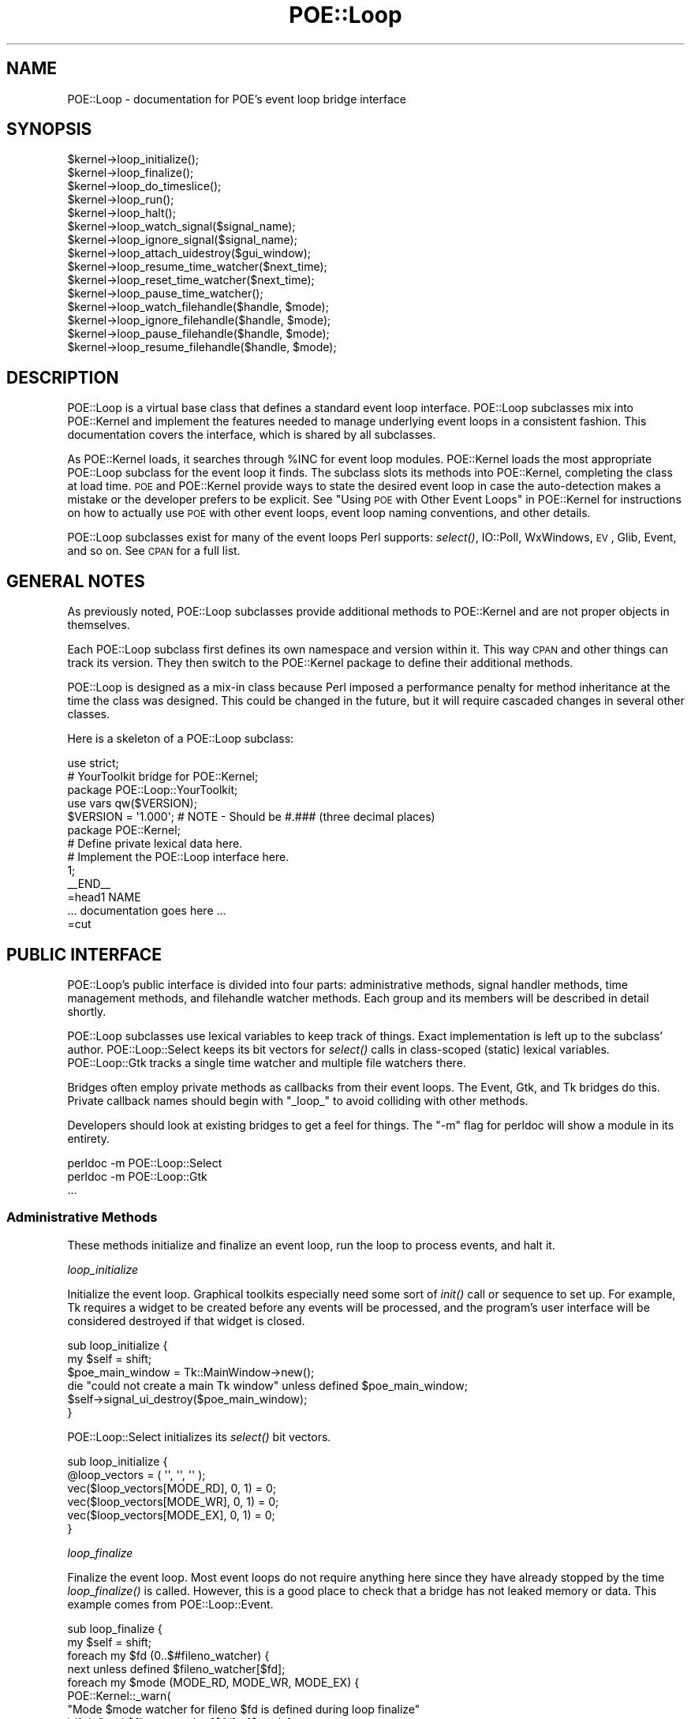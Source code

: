 .\" Automatically generated by Pod::Man 2.23 (Pod::Simple 3.14)
.\"
.\" Standard preamble:
.\" ========================================================================
.de Sp \" Vertical space (when we can't use .PP)
.if t .sp .5v
.if n .sp
..
.de Vb \" Begin verbatim text
.ft CW
.nf
.ne \\$1
..
.de Ve \" End verbatim text
.ft R
.fi
..
.\" Set up some character translations and predefined strings.  \*(-- will
.\" give an unbreakable dash, \*(PI will give pi, \*(L" will give a left
.\" double quote, and \*(R" will give a right double quote.  \*(C+ will
.\" give a nicer C++.  Capital omega is used to do unbreakable dashes and
.\" therefore won't be available.  \*(C` and \*(C' expand to `' in nroff,
.\" nothing in troff, for use with C<>.
.tr \(*W-
.ds C+ C\v'-.1v'\h'-1p'\s-2+\h'-1p'+\s0\v'.1v'\h'-1p'
.ie n \{\
.    ds -- \(*W-
.    ds PI pi
.    if (\n(.H=4u)&(1m=24u) .ds -- \(*W\h'-12u'\(*W\h'-12u'-\" diablo 10 pitch
.    if (\n(.H=4u)&(1m=20u) .ds -- \(*W\h'-12u'\(*W\h'-8u'-\"  diablo 12 pitch
.    ds L" ""
.    ds R" ""
.    ds C` ""
.    ds C' ""
'br\}
.el\{\
.    ds -- \|\(em\|
.    ds PI \(*p
.    ds L" ``
.    ds R" ''
'br\}
.\"
.\" Escape single quotes in literal strings from groff's Unicode transform.
.ie \n(.g .ds Aq \(aq
.el       .ds Aq '
.\"
.\" If the F register is turned on, we'll generate index entries on stderr for
.\" titles (.TH), headers (.SH), subsections (.SS), items (.Ip), and index
.\" entries marked with X<> in POD.  Of course, you'll have to process the
.\" output yourself in some meaningful fashion.
.ie \nF \{\
.    de IX
.    tm Index:\\$1\t\\n%\t"\\$2"
..
.    nr % 0
.    rr F
.\}
.el \{\
.    de IX
..
.\}
.\"
.\" Accent mark definitions (@(#)ms.acc 1.5 88/02/08 SMI; from UCB 4.2).
.\" Fear.  Run.  Save yourself.  No user-serviceable parts.
.    \" fudge factors for nroff and troff
.if n \{\
.    ds #H 0
.    ds #V .8m
.    ds #F .3m
.    ds #[ \f1
.    ds #] \fP
.\}
.if t \{\
.    ds #H ((1u-(\\\\n(.fu%2u))*.13m)
.    ds #V .6m
.    ds #F 0
.    ds #[ \&
.    ds #] \&
.\}
.    \" simple accents for nroff and troff
.if n \{\
.    ds ' \&
.    ds ` \&
.    ds ^ \&
.    ds , \&
.    ds ~ ~
.    ds /
.\}
.if t \{\
.    ds ' \\k:\h'-(\\n(.wu*8/10-\*(#H)'\'\h"|\\n:u"
.    ds ` \\k:\h'-(\\n(.wu*8/10-\*(#H)'\`\h'|\\n:u'
.    ds ^ \\k:\h'-(\\n(.wu*10/11-\*(#H)'^\h'|\\n:u'
.    ds , \\k:\h'-(\\n(.wu*8/10)',\h'|\\n:u'
.    ds ~ \\k:\h'-(\\n(.wu-\*(#H-.1m)'~\h'|\\n:u'
.    ds / \\k:\h'-(\\n(.wu*8/10-\*(#H)'\z\(sl\h'|\\n:u'
.\}
.    \" troff and (daisy-wheel) nroff accents
.ds : \\k:\h'-(\\n(.wu*8/10-\*(#H+.1m+\*(#F)'\v'-\*(#V'\z.\h'.2m+\*(#F'.\h'|\\n:u'\v'\*(#V'
.ds 8 \h'\*(#H'\(*b\h'-\*(#H'
.ds o \\k:\h'-(\\n(.wu+\w'\(de'u-\*(#H)/2u'\v'-.3n'\*(#[\z\(de\v'.3n'\h'|\\n:u'\*(#]
.ds d- \h'\*(#H'\(pd\h'-\w'~'u'\v'-.25m'\f2\(hy\fP\v'.25m'\h'-\*(#H'
.ds D- D\\k:\h'-\w'D'u'\v'-.11m'\z\(hy\v'.11m'\h'|\\n:u'
.ds th \*(#[\v'.3m'\s+1I\s-1\v'-.3m'\h'-(\w'I'u*2/3)'\s-1o\s+1\*(#]
.ds Th \*(#[\s+2I\s-2\h'-\w'I'u*3/5'\v'-.3m'o\v'.3m'\*(#]
.ds ae a\h'-(\w'a'u*4/10)'e
.ds Ae A\h'-(\w'A'u*4/10)'E
.    \" corrections for vroff
.if v .ds ~ \\k:\h'-(\\n(.wu*9/10-\*(#H)'\s-2\u~\d\s+2\h'|\\n:u'
.if v .ds ^ \\k:\h'-(\\n(.wu*10/11-\*(#H)'\v'-.4m'^\v'.4m'\h'|\\n:u'
.    \" for low resolution devices (crt and lpr)
.if \n(.H>23 .if \n(.V>19 \
\{\
.    ds : e
.    ds 8 ss
.    ds o a
.    ds d- d\h'-1'\(ga
.    ds D- D\h'-1'\(hy
.    ds th \o'bp'
.    ds Th \o'LP'
.    ds ae ae
.    ds Ae AE
.\}
.rm #[ #] #H #V #F C
.\" ========================================================================
.\"
.IX Title "POE::Loop 3"
.TH POE::Loop 3 "2010-11-19" "perl v5.12.3" "User Contributed Perl Documentation"
.\" For nroff, turn off justification.  Always turn off hyphenation; it makes
.\" way too many mistakes in technical documents.
.if n .ad l
.nh
.SH "NAME"
POE::Loop \- documentation for POE's event loop bridge interface
.SH "SYNOPSIS"
.IX Header "SYNOPSIS"
.Vb 5
\&  $kernel\->loop_initialize();
\&  $kernel\->loop_finalize();
\&  $kernel\->loop_do_timeslice();
\&  $kernel\->loop_run();
\&  $kernel\->loop_halt();
\&
\&  $kernel\->loop_watch_signal($signal_name);
\&  $kernel\->loop_ignore_signal($signal_name);
\&  $kernel\->loop_attach_uidestroy($gui_window);
\&
\&  $kernel\->loop_resume_time_watcher($next_time);
\&  $kernel\->loop_reset_time_watcher($next_time);
\&  $kernel\->loop_pause_time_watcher();
\&
\&  $kernel\->loop_watch_filehandle($handle, $mode);
\&  $kernel\->loop_ignore_filehandle($handle, $mode);
\&  $kernel\->loop_pause_filehandle($handle, $mode);
\&  $kernel\->loop_resume_filehandle($handle, $mode);
.Ve
.SH "DESCRIPTION"
.IX Header "DESCRIPTION"
POE::Loop is a virtual base class that defines a standard event loop
interface.  POE::Loop subclasses mix into POE::Kernel and implement
the features needed to manage underlying event loops in a consistent
fashion.  This documentation covers the interface, which is shared by
all subclasses.
.PP
As POE::Kernel loads, it searches through \f(CW%INC\fR for event loop modules.
POE::Kernel loads the most appropriate POE::Loop subclass for the
event loop it finds.  The subclass slots its methods into POE::Kernel,
completing the class at load time.  \s-1POE\s0 and POE::Kernel provide ways
to state the desired event loop in case the auto-detection makes a
mistake or the developer prefers to be explicit.  See
\&\*(L"Using \s-1POE\s0 with Other Event Loops\*(R" in POE::Kernel for instructions on
how to actually use \s-1POE\s0 with other event loops, event loop naming
conventions, and other details.
.PP
POE::Loop subclasses exist for many of the event loops Perl supports:
\&\fIselect()\fR, IO::Poll, WxWindows, \s-1EV\s0, Glib, Event, and so on.  See \s-1CPAN\s0
for a full list.
.SH "GENERAL NOTES"
.IX Header "GENERAL NOTES"
As previously noted, POE::Loop subclasses provide additional methods
to POE::Kernel and are not proper objects in themselves.
.PP
Each POE::Loop subclass first defines its own namespace and version
within it.  This way \s-1CPAN\s0 and other things can track its version.
They then switch to the POE::Kernel package to define their additional
methods.
.PP
POE::Loop is designed as a mix-in class because Perl imposed a
performance penalty for method inheritance at the time the class was
designed.  This could be changed in the future, but it will require
cascaded changes in several other classes.
.PP
Here is a skeleton of a POE::Loop subclass:
.PP
.Vb 1
\&  use strict;
\&
\&  # YourToolkit bridge for POE::Kernel;
\&
\&  package POE::Loop::YourToolkit;
\&
\&  use vars qw($VERSION);
\&  $VERSION = \*(Aq1.000\*(Aq; # NOTE \- Should be #.### (three decimal places)
\&
\&  package POE::Kernel;
\&
\&  # Define private lexical data here.
\&  # Implement the POE::Loop interface here.
\&
\&  1;
\&
\&  _\|_END_\|_
\&
\&  =head1 NAME
\&
\&  ... documentation goes here ...
\&
\&  =cut
.Ve
.SH "PUBLIC INTERFACE"
.IX Header "PUBLIC INTERFACE"
POE::Loop's public interface is divided into four parts:
administrative methods, signal handler methods, time management
methods, and filehandle watcher methods.  Each group and its members
will be described in detail shortly.
.PP
POE::Loop subclasses use lexical variables to keep track of things.
Exact implementation is left up to the subclass' author.
POE::Loop::Select keeps its bit vectors for \fIselect()\fR calls in
class-scoped (static) lexical variables.  POE::Loop::Gtk tracks a
single time watcher and multiple file watchers there.
.PP
Bridges often employ private methods as callbacks from their event
loops.  The Event, Gtk, and Tk bridges do this.  Private callback
names should begin with \*(L"_loop_\*(R" to avoid colliding with other
methods.
.PP
Developers should look at existing bridges to get a feel for things.
The \f(CW\*(C`\-m\*(C'\fR flag for perldoc will show a module in its entirety.
.PP
.Vb 3
\&  perldoc \-m POE::Loop::Select
\&  perldoc \-m POE::Loop::Gtk
\&  ...
.Ve
.SS "Administrative Methods"
.IX Subsection "Administrative Methods"
These methods initialize and finalize an event loop, run the loop to
process events, and halt it.
.PP
\fIloop_initialize\fR
.IX Subsection "loop_initialize"
.PP
Initialize the event loop.  Graphical toolkits especially need some
sort of \fIinit()\fR call or sequence to set up.  For example, Tk requires a
widget to be created before any events will be processed, and the
program's user interface will be considered destroyed if that widget
is closed.
.PP
.Vb 2
\&  sub loop_initialize {
\&    my $self = shift;
\&
\&    $poe_main_window = Tk::MainWindow\->new();
\&    die "could not create a main Tk window" unless defined $poe_main_window;
\&    $self\->signal_ui_destroy($poe_main_window);
\&  }
.Ve
.PP
POE::Loop::Select initializes its \fIselect()\fR bit vectors.
.PP
.Vb 6
\&  sub loop_initialize {
\&    @loop_vectors = ( \*(Aq\*(Aq, \*(Aq\*(Aq, \*(Aq\*(Aq );
\&    vec($loop_vectors[MODE_RD], 0, 1) = 0;
\&    vec($loop_vectors[MODE_WR], 0, 1) = 0;
\&    vec($loop_vectors[MODE_EX], 0, 1) = 0;
\&  }
.Ve
.PP
\fIloop_finalize\fR
.IX Subsection "loop_finalize"
.PP
Finalize the event loop.  Most event loops do not require anything
here since they have already stopped by the time \fIloop_finalize()\fR is
called.  However, this is a good place to check that a bridge has not
leaked memory or data.  This example comes from POE::Loop::Event.
.PP
.Vb 2
\&  sub loop_finalize {
\&    my $self = shift;
\&
\&    foreach my $fd (0..$#fileno_watcher) {
\&      next unless defined $fileno_watcher[$fd];
\&      foreach my $mode (MODE_RD, MODE_WR, MODE_EX) {
\&        POE::Kernel::_warn(
\&          "Mode $mode watcher for fileno $fd is defined during loop finalize"
\&        ) if defined $fileno_watcher[$fd]\->[$mode];
\&      }
\&    }
\&
\&    $self\->loop_ignore_all_signals();
\&  }
.Ve
.PP
\fIloop_do_timeslice\fR
.IX Subsection "loop_do_timeslice"
.PP
Wait for time to pass or new events to occur, and dispatch any events
that become due.  If the underlying event loop does this through
callbacks, then \fIloop_do_timeslice()\fR will either provide minimal glue
or do nothing.
.PP
For example, \fIloop_do_timeslice()\fR for POE::Loop::Select sets up and
calls \fIselect()\fR.  If any files or other resources become active, it
enqueues events for them.  Finally, it triggers dispatch for any
events are due.
.PP
On the other hand, the Gtk event loop handles all this, so
\&\fIloop_do_timeslice()\fR is empty for the Gtk bridge.
.PP
A sample \fIloop_do_timeslice()\fR implementation is not presented here
because it would either be quite large or empty.  See each
POE::Loop::IO_Poll or Select for large ones.  Event and Gtk are empty.
.PP
The bridges for Poll and Select for large ones.  The ones for Event
and Gtk are empty, and Tk's (in POE::Loop::TkCommon) is rather small.
.PP
\fIloop_run\fR
.IX Subsection "loop_run"
.PP
Run an event loop until \s-1POE\s0 has no more sessions to handle events.
This method tends to be quite small, and it is often implemented in
terms of \fIloop_do_timeslice()\fR.  For example, POE::Loop::IO_Poll
implements it:
.PP
.Vb 6
\&  sub loop_run {
\&    my $self = shift;
\&    while ($self\->_data_ses_count()) {
\&      $self\->loop_do_timeslice();
\&    }
\&  }
.Ve
.PP
This method is even more trivial when an event loop handles it.  This
is from the Gtk bridge:
.PP
.Vb 6
\&  sub loop_run {
\&    unless (defined $_watcher_timer) {
\&      $_watcher_timer = Gtk\->idle_add(\e&_loop_resume_timer);
\&    }
\&    Gtk\->main;
\&  }
.Ve
.PP
\fIloop_halt\fR
.IX Subsection "loop_halt"
.PP
\&\fIloop_halt()\fR does what it says: It halts \s-1POE\s0's underlying event loop.
It tends to be either trivial for external event loops or empty for
ones that are implemented in the bridge itself (IO_Poll, Select).
.PP
For example, the \fIloop_run()\fR method in the Poll bridge exits when
sessions have run out, so its \fIloop_halt()\fR method is empty:
.PP
.Vb 3
\&  sub loop_halt {
\&    # does nothing
\&  }
.Ve
.PP
Gtk, however, needs to be stopped because it does not know when \s-1POE\s0 is
done.
.PP
.Vb 3
\&  sub loop_halt {
\&    Gtk\->main_quit();
\&  }
.Ve
.SS "Signal Management Methods"
.IX Subsection "Signal Management Methods"
These methods enable and disable signal watchers.  They are used by
POE::Resource::Signals to manage an event loop's signal watchers.
.PP
Most event loops use Perl's \f(CW%SIG\fR to watch for signals.  This is so
common that POE::Loop::PerlSignals implements the interface on behalf
of other subclasses.
.PP
\fIloop_watch_signal \s-1SIGNAL_NAME\s0\fR
.IX Subsection "loop_watch_signal SIGNAL_NAME"
.PP
Watch for a given \s-1SIGNAL_NAME\s0.  \s-1SIGNAL_NAME\s0 is the version found in
\&\f(CW%SIG\fR, which tends to be the operating signal's name with the leading
\&\*(L"\s-1SIG\s0\*(R" removed.
.PP
POE::Loop::PerlSignals' implementation adds callbacks to \f(CW%SIG\fR except
for \s-1CHLD/CLD\s0, which begins a \fIwaitpid()\fR polling loop instead.
.PP
As of this writing, all of the POE::Loop subclasses register their
signal handlers through POE::Loop::PerlSignals.
.PP
There are three types of signal handlers:
.PP
\&\s-1CHLD/CLD\s0 handlers, when managed by the bridges themselves, poll for
exited children.  POE::Kernel does most of this, but
\&\fIloop_watch_signal()\fR still needs to start the process.
.PP
\&\s-1PIPE\s0 handlers.  The \s-1PIPE\s0 signal event must be sent to the session that
is active when the signal occurred.
.PP
Everything else.  Signal events for everything else are sent to
POE::Kernel, where they are distributed to every session.
.PP
The \fIloop_watch_signal()\fR methods tends to be very long, so an example
is not presented here.  The Event and Select bridges have good
examples, though.
.PP
\fIloop_ignore_signal \s-1SIGNAL_NAME\s0\fR
.IX Subsection "loop_ignore_signal SIGNAL_NAME"
.PP
Stop watching \s-1SIGNAL_NAME\s0.  POE::Loop::PerlSignals does this by
resetting the \f(CW%SIG\fR for the \s-1SIGNAL_NAME\s0 to a sane value.
.PP
\&\f(CW$SIG\fR{\s-1CHLD\s0} is left alone so as to avoid interfering with \fIsystem()\fR and
other things.
.PP
\&\s-1SIGPIPE\s0 is generally harmless since \s-1POE\s0 generates events for this
condition.  Therefore \f(CW$SIG\fR{\s-1PIPE\s0} is set to \*(L"\s-1IGNORE\s0\*(R" when it's not
being handled.
.PP
All other signal handlers default to \*(L"\s-1DEFAULT\s0\*(R" when not in use.
.PP
\fIloop_attach_uidestroy \s-1WIDGET\s0\fR
.IX Subsection "loop_attach_uidestroy WIDGET"
.PP
\&\s-1POE\s0, when used with a graphical toolkit, should shut down when the
user interface is closed.  \fIloop_attach_uidestroy()\fR is used to shut
down \s-1POE\s0 when a particular \s-1WIDGET\s0 is destroyed.
.PP
The shutdown is done by firing a \s-1UIDESTROY\s0 signal when the \s-1WIDGET\s0's
closure or destruction callback is invoked.  \s-1UIDESTROY\s0 guarantees the
program will shut down by virtue of being terminal and non-maskable.
.PP
\&\fIloop_attach_uidestroy()\fR is only meaningful in POE::Loop subclasses
that tie into user interfaces.  All other subclasses leave the method
empty.
.PP
Here's Gtk's:
.PP
.Vb 10
\&  sub loop_attach_uidestroy {
\&    my ($self, $window) = @_;
\&    $window\->signal_connect(
\&      delete_event => sub {
\&        if ($self\->_data_ses_count()) {
\&          $self\->_dispatch_event(
\&            $self, $self,
\&            EN_SIGNAL, ET_SIGNAL, [ \*(AqUIDESTROY\*(Aq ],
\&            _\|_FILE_\|_, _\|_LINE_\|_, undef, time(), \-_\|_LINE_\|_
\&          );
\&        }
\&        return 0;
\&      }
\&    );
\&  }
.Ve
.SS "Alarm and Time Management Methods"
.IX Subsection "Alarm and Time Management Methods"
These methods enable and disable a time watcher or alarm in the
underlying event loop.  \s-1POE\s0 only requires one, which is reused or
re-created as necessary.
.PP
Most event loops trigger callbacks when time has passed.  It is the
bridge's responsibility to register and unregister a callback as
needed.  When invoked, the callback should dispatch events that have
become due and possibly set up a new callback for the next event to be
dispatched.
.PP
The time management methods may accept \s-1NEXT_EVENT_TIME\s0.  This is the
time the next event will become due, in \s-1UNIX\s0 epoch time.
\&\s-1NEXT_EVENT_TIME\s0 is a real number and may have sub-second accuracy.  It
is the bridge's responsibility to convert this value into something
the underlying event loop requires.
.PP
\fIloop_resume_time_watcher \s-1NEXT_EVENT_TIME\s0\fR
.IX Subsection "loop_resume_time_watcher NEXT_EVENT_TIME"
.PP
Resume an already active time watcher.  It is used with
\&\fIloop_pause_time_watcher()\fR to provide less expensive timer toggling for
frequent use cases.  As mentioned above, \s-1NEXT_EVENT_TIME\s0 is in \s-1UNIX\s0
epoch time and may have sub-second accuracy.
.PP
\&\fIloop_resume_time_watcher()\fR is used by bridges that set them watchers
in the underlying event loop.  For example, POE::Loop::Gtk implements
it this way:
.PP
.Vb 9
\&  sub loop_resume_time_watcher {
\&    my ($self, $next_time) = @_;
\&    $next_time \-= time();
\&    $next_time *= 1000;
\&    $next_time = 0 if $next_time < 0;
\&    $_watcher_timer = Gtk\->timeout_add(
\&      $next_time, \e&_loop_event_callback
\&    );
\&  }
.Ve
.PP
This method is usually empty in bridges that implement their own event
loops.
.PP
\fIloop_reset_time_watcher \s-1NEXT_EVENT_TIME\s0\fR
.IX Subsection "loop_reset_time_watcher NEXT_EVENT_TIME"
.PP
Reset a time watcher, often by stopping or destroying an existing one
and creating a new one in its place.  It is often a wrapper for
\&\fIloop_resume_time_watcher()\fR that first destroys an existing watcher.
For example, POE::Loop::Gkt's implementation:
.PP
.Vb 6
\&  sub loop_reset_time_watcher {
\&    my ($self, $next_time) = @_;
\&    Gtk\->timeout_remove($_watcher_timer);
\&    undef $_watcher_timer;
\&    $self\->loop_resume_time_watcher($next_time);
\&  }
.Ve
.PP
\fIloop_pause_time_watcher\fR
.IX Subsection "loop_pause_time_watcher"
.PP
Pause a time watcher without destroying it, if the underlying event
loop supports such a thing.  POE::Loop::Event does support it:
.PP
.Vb 4
\&  sub loop_pause_time_watcher {
\&    $_watcher_timer or return;
\&    $_watcher_timer\->stop();
\&  }
.Ve
.SS "File Activity Management Methods"
.IX Subsection "File Activity Management Methods"
These methods enable and disable file activity watchers.  There are
four methods: \fIloop_watch_filehandle()\fR, \fIloop_ignore_filehandle()\fR,
\&\fIloop_pause_filehandle()\fR, and \fIloop_resume_filehandle()\fR.  The \*(L"pause\*(R"
and \*(L"resume\*(R" methods are lightweight versions of \*(L"ignore\*(R" and \*(L"watch\*(R",
respectively.
.PP
All the methods take the same two parameters: a file \s-1HANDLE\s0 and a file
access \s-1MODE\s0.  Modes may be \s-1MODE_RD\s0, \s-1MODE_WR\s0, or \s-1MODE_EX\s0.  These
constants are defined by POE::Kernel and correspond to the semantics
of POE::Kernel's \fIselect_read()\fR, \fIselect_write()\fR, and \fIselect_expedite()\fR
methods.
.PP
\&\s-1POE\s0 calls \s-1MODE_EX\s0 \*(L"expedited\*(R" because it often signals that a file is
ready for out-of-band information.  Not all event loops handle
\&\s-1MODE_EX\s0.  For example, Tk:
.PP
.Vb 3
\&  sub loop_watch_filehandle {
\&    my ($self, $handle, $mode) = @_;
\&    my $fileno = fileno($handle);
\&
\&    my $tk_mode;
\&    if ($mode == MODE_RD) {
\&      $tk_mode = \*(Aqreadable\*(Aq;
\&    }
\&    elsif ($mode == MODE_WR) {
\&      $tk_mode = \*(Aqwritable\*(Aq;
\&    }
\&    else {
\&      # The Tk documentation implies by omission that expedited
\&      # filehandles aren\*(Aqt, uh, handled.  This is part 1 of 2.
\&      confess "Tk does not support expedited filehandles";
\&    }
\&
\&    # ... rest omitted ....
\&  }
.Ve
.PP
\fIloop_watch_filehandle \s-1FILE_HANDLE\s0, \s-1IO_MODE\s0\fR
.IX Subsection "loop_watch_filehandle FILE_HANDLE, IO_MODE"
.PP
Watch a \s-1FILE_HANDLE\s0 for activity in a given \s-1IO_MODE\s0.  Depending on the
underlying event loop, a watcher or callback will be registered for
the \s-1FILE_HANDLE\s0.  Activity in the specified \s-1IO_MODE\s0 (read, write, or
out of band) will trigger emission of the proper event in application
space.
.PP
POE::Loop::Select sets the \fIfileno()\fR's bit in the proper \fIselect()\fR bit
vector.  It also keeps track of which file descriptors are active.
.PP
.Vb 6
\&  sub loop_watch_filehandle {
\&    my ($self, $handle, $mode) = @_;
\&    my $fileno = fileno($handle);
\&    vec($loop_vectors[$mode], $fileno, 1) = 1;
\&    $loop_filenos{$fileno} |= (1<<$mode);
\&  }
.Ve
.PP
\fIloop_ignore_filehandle \s-1FILE_HANDLE\s0, \s-1IO_MODE\s0\fR
.IX Subsection "loop_ignore_filehandle FILE_HANDLE, IO_MODE"
.PP
Stop watching the \s-1FILE_HANDLE\s0 in a given \s-1IO_MODE\s0.  Stops (and possibly
destroys) an event watcher corresponding to the \s-1FILE_HANDLE\s0 and
\&\s-1IO_MODE\s0.
.PP
POE::Loop::IO_Poll's \fIloop_ignore_filehandle()\fR manages descriptor/mode
bits for its \fI_poll()\fR method here.  It also performs some cleanup if a
descriptor is no longer being watched after this ignore call.
.PP
.Vb 3
\&  sub loop_ignore_filehandle {
\&    my ($self, $handle, $mode) = @_;
\&    my $fileno = fileno($handle);
\&
\&    my $type = mode_to_poll($mode);
\&    my $current = $poll_fd_masks{$fileno} || 0;
\&    my $new = $current & ~$type;
\&
\&    if (TRACE_FILES) {
\&      POE::Kernel::_warn(
\&        sprintf(
\&          "<fh> Ignore $fileno: " .
\&          ": Current mask: 0x%02X \- removing 0x%02X = 0x%02X\en",
\&          $current, $type, $new
\&        )
\&      );
\&    }
\&
\&    if ($new) {
\&      $poll_fd_masks{$fileno} = $new;
\&    }
\&    else {
\&      delete $poll_fd_masks{$fileno};
\&    }
\&  }
.Ve
.PP
\fIloop_pause_filehandle \s-1FILE_HANDLE\s0, \s-1IO_MODE\s0\fR
.IX Subsection "loop_pause_filehandle FILE_HANDLE, IO_MODE"
.PP
This is a lightweight form of \fIloop_ignore_filehandle()\fR.  It is used
along with \fIloop_resume_filehandle()\fR to temporarily toggle a watcher's
state for a \s-1FILE_HANDLE\s0 in a particular \s-1IO_MODE\s0.
.PP
Some event loops, such as Event.pm, support their file watchers being
disabled and re-enabled without the need to destroy and re-create
the watcher objects.
.PP
.Vb 5
\&  sub loop_pause_filehandle {
\&    my ($self, $handle, $mode) = @_;
\&    my $fileno = fileno($handle);
\&    $fileno_watcher[$fileno]\->[$mode]\->stop();
\&  }
.Ve
.PP
By comparison, Event's \fIloop_ignore_filehandle()\fR method cancels and
destroys the watcher object.
.PP
.Vb 8
\&  sub loop_ignore_filehandle {
\&    my ($self, $handle, $mode) = @_;
\&    my $fileno = fileno($handle);
\&    if (defined $fileno_watcher[$fileno]\->[$mode]) {
\&      $fileno_watcher[$fileno]\->[$mode]\->cancel();
\&      undef $fileno_watcher[$fileno]\->[$mode];
\&    }
\&  }
.Ve
.PP
Ignoring and re-creating watchers is relatively expensive, so
POE::Kernel's \fIselect_pause_read()\fR and \fIselect_resume_read()\fR methods
(and the corresponding ones for write and expedite) use the faster
versions.
.PP
\fIloop_resume_filehandle \s-1FILE_HANDLE\s0, \s-1IO_MODE\s0\fR
.IX Subsection "loop_resume_filehandle FILE_HANDLE, IO_MODE"
.PP
This is a lightweight form of \fIloop_watch_filehandle()\fR.  It is used
along with \fIloop_pause_filehandle()\fR to temporarily toggle a a watcher's
state for a \s-1FILE_HANDLE\s0 in a particular \s-1IO_MODE\s0.
.SH "HOW POE FINDS EVENT LOOP BRIDGES"
.IX Header "HOW POE FINDS EVENT LOOP BRIDGES"
This is a rehash of \*(L"Using \s-1POE\s0 with Other Event Loops\*(R" in POE::Kernel.
.PP
Firstly, if a POE::Loop subclass is manually loaded before
POE::Kernel, then that will be used.  End of story.
.PP
If one isn't, POE::Kernel searches for an external event loop module
in \f(CW%INC\fR.  For each module in \f(CW%INC\fR, corresponding POE::XS::Loop and
POE::Loop subclasses are tried.
.PP
For example, if IO::Poll is loaded, POE::Kernel tries
.PP
.Vb 2
\&  use POE::XS::Loop::IO_Poll;
\&  use POE::Loop::IO_Poll;
.Ve
.PP
This is relatively expensive, but it ensures that POE::Kernel can find
new POE::Loop subclasses without defining them in a central registry.
.PP
POE::Loop::Select is the fallback event loop.  It's loaded if no other
event loop can be found in \f(CW%INC\fR.
.PP
It can't be repeated often enough that event loops must be loaded
before POE::Kernel.  Otherwise they will not be present in \f(CW%INC\fR, and
POE::Kernel will not detect them.
.SH "SEE ALSO"
.IX Header "SEE ALSO"
\&\s-1POE\s0, POE::Loop::Event, POE::Loop::Gtk, POE::Loop::IO_Poll,
POE::Loop::Select, POE::Loop::Tk.
.PP
POE::Test::Loops is \s-1POE\s0's event loop tests released as a separate,
reusable distribution.  POE::Loop authors are encouraged to use the
tests for their own distributions.
.PP
\&\s-1TODO\s0 \- Link to \s-1CPAN\s0 for POE::Loop modules.
.SH "BUGS"
.IX Header "BUGS"
\&\s-1TODO\s0 \- Link to \s-1POE\s0 bug queue.
.SH "AUTHORS & LICENSING"
.IX Header "AUTHORS & LICENSING"
Please see \s-1POE\s0 for more information about authors, contributors,
and \s-1POE\s0's licensing.
